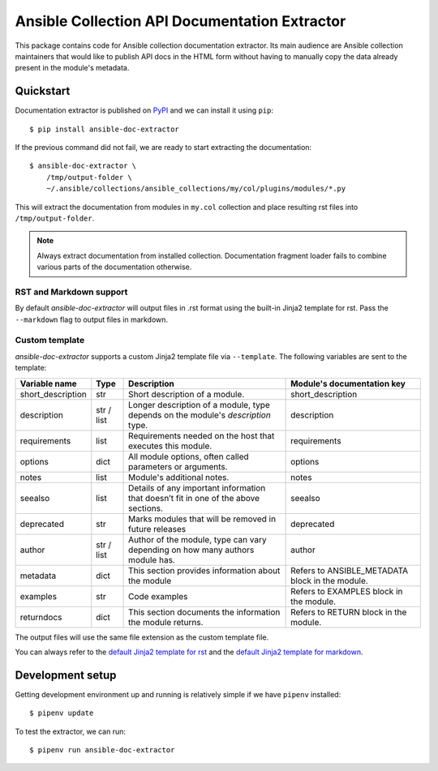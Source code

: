 Ansible Collection API Documentation Extractor
==============================================

This package contains code for Ansible collection documentation extractor. Its
main audience are Ansible collection maintainers that would like to publish
API docs in the HTML form without having to manually copy the data already
present in the module's metadata.


Quickstart
----------

Documentation extractor is published on PyPI_ and we can install it using
``pip``::

   $ pip install ansible-doc-extractor

If the previous command did not fail, we are ready to start extracting the
documentation::

   $ ansible-doc-extractor \
       /tmp/output-folder \
       ~/.ansible/collections/ansible_collections/my/col/plugins/modules/*.py

This will extract the documentation from modules in ``my.col`` collection and
place resulting rst files into ``/tmp/output-folder``.

.. note::
   Always extract documentation from installed collection. Documentation
   fragment loader fails to combine various parts of the documentation
   otherwise.

------------------------
RST and Markdown support
------------------------

By default `ansible-doc-extractor` will output files in .rst format using the built-in Jinja2 template for rst. Pass the ``--markdown`` flag to output files in markdown.

---------------
Custom template
---------------
`ansible-doc-extractor` supports a custom Jinja2 template file via ``--template``. The following variables
are sent to the template:

+--------------------+------------+-------------------------------------------------------------------------------------+--------------------------------------------------+
| Variable name      | Type       | Description                                                                         | Module's documentation key                       |
+====================+============+=====================================================================================+==================================================+
| short_description  | str        | Short description of a module.                                                      | short_description                                |
+--------------------+------------+-------------------------------------------------------------------------------------+--------------------------------------------------+
| description        | str / list | Longer description of a module, type depends on the module's `description` type.    | description                                      |
+--------------------+------------+-------------------------------------------------------------------------------------+--------------------------------------------------+
| requirements       | list       | Requirements needed on the host that executes this module.                          | requirements                                     |
+--------------------+------------+-------------------------------------------------------------------------------------+--------------------------------------------------+
| options            | dict       | All module options, often called parameters or arguments.                           | options                                          |
+--------------------+------------+-------------------------------------------------------------------------------------+--------------------------------------------------+
| notes              | list       | Module's additional notes.                                                          | notes                                            |
+--------------------+------------+-------------------------------------------------------------------------------------+--------------------------------------------------+
| seealso            | list       | Details of any important information that doesn’t fit in one of the above sections. | seealso                                          |
+--------------------+------------+-------------------------------------------------------------------------------------+--------------------------------------------------+
| deprecated         | str        | Marks modules that will be removed in future releases                               | deprecated                                       |
+--------------------+------------+-------------------------------------------------------------------------------------+--------------------------------------------------+
| author             | str / list | Author of the module, type can vary depending on how many authors module has.       | author                                           |
+--------------------+------------+-------------------------------------------------------------------------------------+--------------------------------------------------+
| metadata           | dict       | This section provides information about the module                                  | Refers to ANSIBLE_METADATA block in the module.  |
+--------------------+------------+-------------------------------------------------------------------------------------+--------------------------------------------------+
| examples           | str        | Code examples                                                                       | Refers to EXAMPLES block in the module.          |
+--------------------+------------+-------------------------------------------------------------------------------------+--------------------------------------------------+
| returndocs         | dict       | This section documents the information the module returns.                          | Refers to RETURN block in the module.            |
+--------------------+------------+-------------------------------------------------------------------------------------+--------------------------------------------------+

The output files will use the same file extension as the custom template file.


You can always refer to the `default Jinja2 template for rst`_ and the `default Jinja2 template for markdown`_.


.. _PyPI: https://pypi.org/
.. _`default Jinja2 template for rst`: https://github.com/xlab-si/ansible-doc-extractor/blob/master/src/ansible_doc_extractor/templates/module.rst.j2
.. _`default Jinja2 template for markdown`: https://github.com/xlab-si/ansible-doc-extractor/blob/master/src/ansible_doc_extractor/templates/module.md.j2


Development setup
-----------------

Getting development environment up and running is relatively simple if we
have ``pipenv`` installed::

   $ pipenv update

To test the extractor, we can run::

   $ pipenv run ansible-doc-extractor
